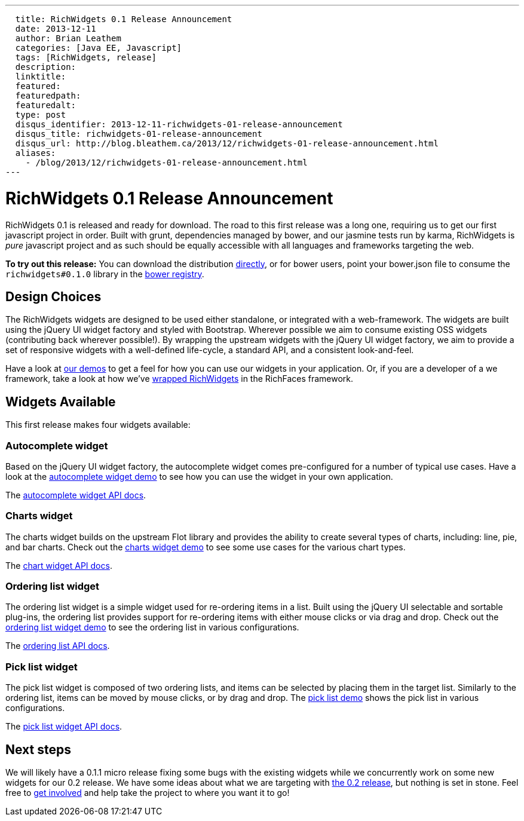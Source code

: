 ---
  title: RichWidgets 0.1 Release Announcement
  date: 2013-12-11
  author: Brian Leathem
  categories: [Java EE, Javascript]
  tags: [RichWidgets, release]
  description:
  linktitle:
  featured:
  featuredpath:
  featuredalt:
  type: post
  disqus_identifier: 2013-12-11-richwidgets-01-release-announcement
  disqus_title: richwidgets-01-release-announcement
  disqus_url: http://blog.bleathem.ca/2013/12/richwidgets-01-release-announcement.html
  aliases:
    - /blog/2013/12/richwidgets-01-release-announcement.html
---

= RichWidgets 0.1 Release Announcement

RichWidgets 0.1 is released and ready for download.  The road to this first release was a long one, requiring us to get our first javascript project in order.  Built with grunt, dependencies managed by bower, and our jasmine tests run by karma, RichWidgets is _pure_ javascript project and as such should be equally accessible with all languages and frameworks targeting the web.

[.alert.alert-info]
*To try out this release:* You can download the distribution https://github.com/richwidgets/richwidgets/releases[directly], or for bower users, point your bower.json file to consume the `richwidgets#0.1.0` library in the http://sindresorhus.com/bower-components/#!/search/richwidgets[bower registry].

== Design Choices
The RichWidgets widgets are designed to be used either standalone, or integrated with a web-framework.  The widgets are built using the jQuery UI widget factory and styled with Bootstrap.  Wherever possible we aim to consume existing OSS widgets (contributing back wherever possible!).  By wrapping the upstream widgets with the jQuery UI widget factory, we aim to provide a set of responsive widgets with a well-defined life-cycle, a standard API, and a consistent look-and-feel.

Have a look at http://www.richwidgets.io/[our demos] to get a feel for how you can use our widgets in your application.  Or, if you are a developer of a we framework, take a look at how we've link:richfaces-500alpha2-release-announcement.html[wrapped RichWidgets] in the RichFaces framework.

== Widgets Available

This first release makes four widgets available:

=== Autocomplete widget
Based on the jQuery UI widget factory, the autocomplete widget comes pre-configured
for a number of typical use cases.  Have a look at the http://www.richwidgets.io/input/autocomplete.html[autocomplete widget demo] to see how you can use the widget in your own application.

The http://www.richwidgets.io/api/classes/autocomplete.html[autocomplete widget API docs].

=== Charts widget
The charts widget builds on the upstream Flot library and provides the ability to create several types of charts, including: line, pie, and bar charts.  Check out the http://www.richwidgets.io/output/charts.html[charts widget demo] to see some use cases for the various chart types.

The http://www.richwidgets.io/api/classes/chart.html[chart widget API docs].

=== Ordering list widget
The ordering list widget is a simple widget used for re-ordering items in a list.  Built using the jQuery UI selectable and sortable plug-ins, the ordering list provides support for re-ordering items with either mouse clicks or via drag and drop.  Check out the http://www.richwidgets.io/select/ordering-list.html[ordering list widget demo] to see the ordering list in various configurations.

The http://www.richwidgets.io/api/classes/orderingList.html[ordering list API docs].

=== Pick list widget
The pick list widget is composed of two ordering lists, and items can be selected by placing them in the target list.  Similarly to the ordering list, items can be moved by mouse clicks, or by drag and drop.  The http://www.richwidgets.io/select/pick-list.html[pick list demo] shows the pick list in various configurations.

The http://www.richwidgets.io/api/classes/pickList.html[pick list widget API docs].

== Next steps
We will likely have a 0.1.1 micro release fixing some bugs with the existing widgets while we concurrently work on some new widgets for our 0.2 release.  We have some ideas about what we are targeting with https://github.com/richwidgets/richwidgets/issues?milestone=2[the 0.2 release], but nothing is set in stone.  Feel free to http://www.richwidgets.io/contributing.html[get involved] and help take the project to where you want it to go!
